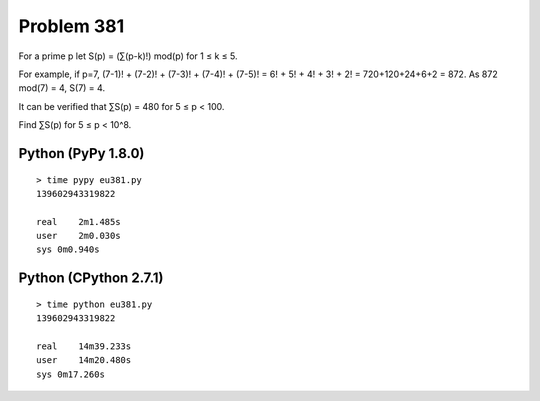 Problem 381
===========
For a prime p let S(p) = (∑(p-k)!) mod(p) for 1 ≤ k ≤ 5.

For example, if p=7,
(7-1)! + (7-2)! + (7-3)! + (7-4)! + (7-5)! = 6! + 5! + 4! + 3! + 2! 
= 720+120+24+6+2 = 872.
As 872 mod(7) = 4, S(7) = 4.

It can be verified that ∑S(p) = 480 for 5 ≤ p < 100.

Find ∑S(p) for 5 ≤ p < 10^8.

Python (PyPy 1.8.0)
-------------------
::

    > time pypy eu381.py
    139602943319822
    
    real    2m1.485s
    user    2m0.030s
    sys 0m0.940s

Python (CPython 2.7.1)
----------------------
::

    > time python eu381.py
    139602943319822
    
    real    14m39.233s
    user    14m20.480s
    sys 0m17.260s


